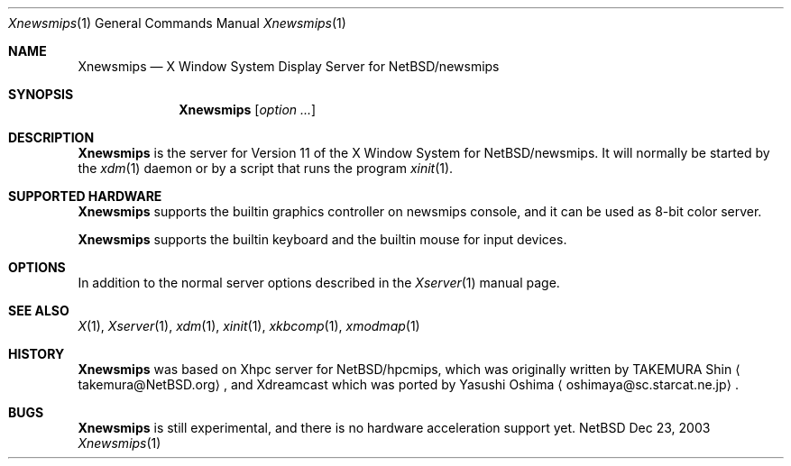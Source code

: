 .\"	$NetBSD$
.\"
.Dd Dec 23, 2003
.Dt Xnewsmips 1
.Os NetBSD
.Sh NAME
.Nm Xnewsmips
.Nd X Window System Display Server for NetBSD/newsmips
.Sh SYNOPSIS
.Nm
.Op Ar option ...
.Sh DESCRIPTION
.Nm
is the server for Version 11 of the X Window System for 
.Nx Ns /newsmips .
It will normally be started by the
.Xr xdm 1
daemon or by a script that runs the program
.Xr xinit 1 .
.Sh SUPPORTED HARDWARE
.Nm
supports the builtin graphics controller on newsmips console,
and it can be used as 8-bit color server.
.Pp
.Nm
supports the builtin keyboard and the builtin mouse for input devices. 
.Sh OPTIONS
In addition to the normal server options described in the
.Xr Xserver 1
manual page.
.Sh SEE ALSO
.Xr X 1 ,
.Xr Xserver 1 ,
.Xr xdm 1 ,
.Xr xinit 1 ,
.Xr xkbcomp 1 ,
.Xr xmodmap 1
.Sh HISTORY
.Nm
was based on Xhpc server for
.Nx Ns /hpcmips ,
which was originally written by TAKEMURA Shin
.Aq takemura@NetBSD.org ,
and Xdreamcast which was ported by Yasushi Oshima
.Aq oshimaya@sc.starcat.ne.jp .
.Sh BUGS
.Nm
is still experimental, and there is no hardware acceleration support yet.
